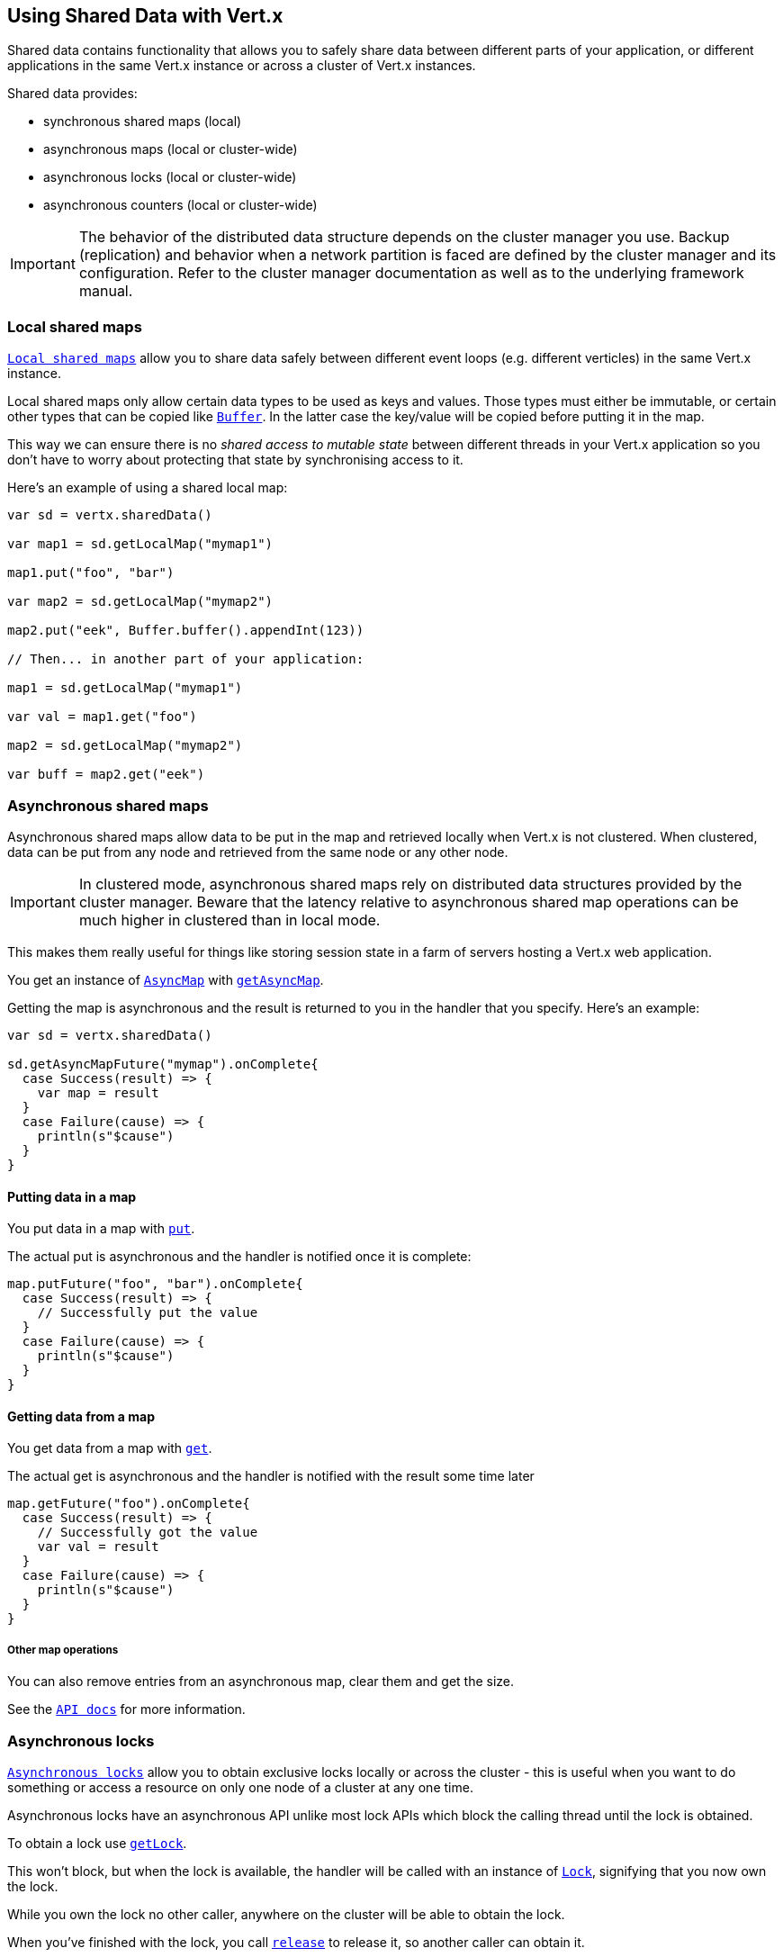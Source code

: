 == Using Shared Data with Vert.x

Shared data contains functionality that allows you to safely share data between different parts of your application,
or different applications in the same Vert.x instance or across a cluster of Vert.x instances.

Shared data provides:

 * synchronous shared maps (local)
 * asynchronous maps (local or cluster-wide)
 * asynchronous locks (local or cluster-wide)
 * asynchronous counters (local or cluster-wide)

IMPORTANT: The behavior of the distributed data structure depends on the cluster manager you use. Backup
(replication) and behavior when a network partition is faced are defined by the cluster manager and its
configuration. Refer to the cluster manager documentation as well as to the underlying framework manual.

=== Local shared maps

`link:../../scaladocs/io/vertx/scala/core/shareddata/LocalMap.html[Local shared maps]` allow you to share data safely between different event
loops (e.g. different verticles) in the same Vert.x instance.

Local shared maps only allow certain data types to be used as keys and values. Those types must either be immutable,
or certain other types that can be copied like `link:../../scaladocs/io/vertx/scala/core/buffer/Buffer.html[Buffer]`. In the latter case the key/value
will be copied before putting it in the map.

This way we can ensure there is no _shared access to mutable state_ between different threads in your Vert.x application
so you don't have to worry about protecting that state by synchronising access to it.

Here's an example of using a shared local map:

[source,scala]
----

var sd = vertx.sharedData()

var map1 = sd.getLocalMap("mymap1")

map1.put("foo", "bar")

var map2 = sd.getLocalMap("mymap2")

map2.put("eek", Buffer.buffer().appendInt(123))

// Then... in another part of your application:

map1 = sd.getLocalMap("mymap1")

var val = map1.get("foo")

map2 = sd.getLocalMap("mymap2")

var buff = map2.get("eek")

----

=== Asynchronous shared maps

Asynchronous shared maps allow data to be put in the map and retrieved locally when Vert.x is not clustered.
When clustered, data can be put from any node and retrieved from the same node or any other node.

IMPORTANT: In clustered mode, asynchronous shared maps rely on distributed data structures provided by the cluster manager.
Beware that the latency relative to asynchronous shared map operations can be much higher in clustered than in local mode.

This makes them really useful for things like storing session state in a farm of servers hosting a Vert.x web
application.

You get an instance of `link:../../scaladocs/io/vertx/scala/core/shareddata/AsyncMap.html[AsyncMap]` with
`link:../../scaladocs/io/vertx/scala/core/shareddata/SharedData.html#getAsyncMap(java.lang.String,%20io.vertx.core.Handler)[getAsyncMap]`.

Getting the map is asynchronous and the result is returned to you in the handler that you specify. Here's an example:

[source,scala]
----

var sd = vertx.sharedData()

sd.getAsyncMapFuture("mymap").onComplete{
  case Success(result) => {
    var map = result
  }
  case Failure(cause) => {
    println(s"$cause")
  }
}


----

==== Putting data in a map

You put data in a map with `link:../../scaladocs/io/vertx/scala/core/shareddata/AsyncMap.html#put(java.lang.Object,%20java.lang.Object,%20io.vertx.core.Handler)[put]`.

The actual put is asynchronous and the handler is notified once it is complete:

[source,scala]
----

map.putFuture("foo", "bar").onComplete{
  case Success(result) => {
    // Successfully put the value
  }
  case Failure(cause) => {
    println(s"$cause")
  }
}


----

==== Getting data from a map

You get data from a map with `link:../../scaladocs/io/vertx/scala/core/shareddata/AsyncMap.html#get(java.lang.Object,%20io.vertx.core.Handler)[get]`.

The actual get is asynchronous and the handler is notified with the result some time later

[source,scala]
----

map.getFuture("foo").onComplete{
  case Success(result) => {
    // Successfully got the value
    var val = result
  }
  case Failure(cause) => {
    println(s"$cause")
  }
}


----

===== Other map operations

You can also remove entries from an asynchronous map, clear them and get the size.

See the `link:../../scaladocs/io/vertx/scala/core/shareddata/AsyncMap.html[API docs]` for more information.

=== Asynchronous locks

`link:../../scaladocs/io/vertx/scala/core/shareddata/Lock.html[Asynchronous locks]` allow you to obtain exclusive locks locally or across the cluster -
this is useful when you want to do something or access a resource on only one node of a cluster at any one time.

Asynchronous locks have an asynchronous API unlike most lock APIs which block the calling thread until the lock
is obtained.

To obtain a lock use `link:../../scaladocs/io/vertx/scala/core/shareddata/SharedData.html#getLock(java.lang.String,%20io.vertx.core.Handler)[getLock]`.

This won't block, but when the lock is available, the handler will be called with an instance of `link:../../scaladocs/io/vertx/scala/core/shareddata/Lock.html[Lock]`,
signifying that you now own the lock.

While you own the lock no other caller, anywhere on the cluster will be able to obtain the lock.

When you've finished with the lock, you call `link:../../scaladocs/io/vertx/scala/core/shareddata/Lock.html#release()[release]` to release it, so
another caller can obtain it.

[source,scala]
----
sd.getLockFuture("mylock").onComplete{
  case Success(result) => {
    // Got the lock!
    var lock = result

    // 5 seconds later we release the lock so someone else can get it

    vertx.setTimer(5000, (tid: java.lang.Long) => {
      lock.release()
    })

  }
  case Failure(cause) => {
    println(s"$cause")
  }
}

----

You can also get a lock with a timeout. If it fails to obtain the lock within the timeout the handler will be called
with a failure:

[source,scala]
----
sd.getLockWithTimeoutFuture("mylock", 10000).onComplete{
  case Success(result) => {
    // Got the lock!
    var lock = result

  }
  case Failure(cause) => {
    println(s"$cause")
  }
}

----

=== Asynchronous counters

It's often useful to maintain an atomic counter locally or across the different nodes of your application.

You can do this with `link:../../scaladocs/io/vertx/scala/core/shareddata/Counter.html[Counter]`.

You obtain an instance with `link:../../scaladocs/io/vertx/scala/core/shareddata/SharedData.html#getCounter(java.lang.String,%20io.vertx.core.Handler)[getCounter]`:

[source,scala]
----
sd.getCounterFuture("mycounter").onComplete{
  case Success(result) => {
    var counter = result
  }
  case Failure(cause) => {
    println(s"$cause")
  }
}

----

Once you have an instance you can retrieve the current count, atomically increment it, decrement and add a value to
it using the various methods.

See the `link:../../scaladocs/io/vertx/scala/core/shareddata/Counter.html[API docs]` for more information.